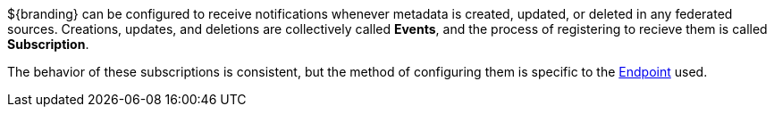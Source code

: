 :type: coreConcept
:status: published
:title: Introduction to Events and Subscriptions
:order: 07

${branding} can be configured to receive notifications whenever metadata is created, updated, or deleted in any federated sources.
Creations, updates, and deletions are collectively called *Events*, and the process of registering to recieve them is called *Subscription*.

The behavior of these subscriptions is consistent, but the method of configuring them is specific to the <<_endpoints,Endpoint>> used.
